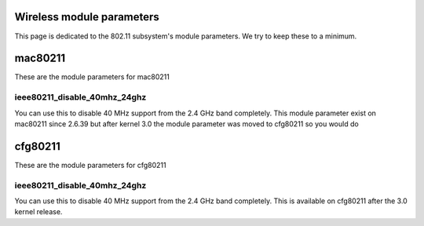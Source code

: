 Wireless module parameters
--------------------------

This page is dedicated to the 802.11 subsystem's module parameters. We try to keep these to a minimum.

mac80211
--------

These are the module parameters for mac80211

ieee80211_disable_40mhz_24ghz
~~~~~~~~~~~~~~~~~~~~~~~~~~~~~

You can use this to disable 40 MHz support from the 2.4 GHz band completely. This module parameter exist on mac80211 since 2.6.39 but after kernel 3.0 the module parameter was moved to cfg80211 so you would do

cfg80211
--------

These are the module parameters for cfg80211

.. _ieee80211_disable_40mhz_24ghz-1:

ieee80211_disable_40mhz_24ghz
~~~~~~~~~~~~~~~~~~~~~~~~~~~~~

You can use this to disable 40 MHz support from the 2.4 GHz band completely. This is available on cfg80211 after the 3.0 kernel release.
